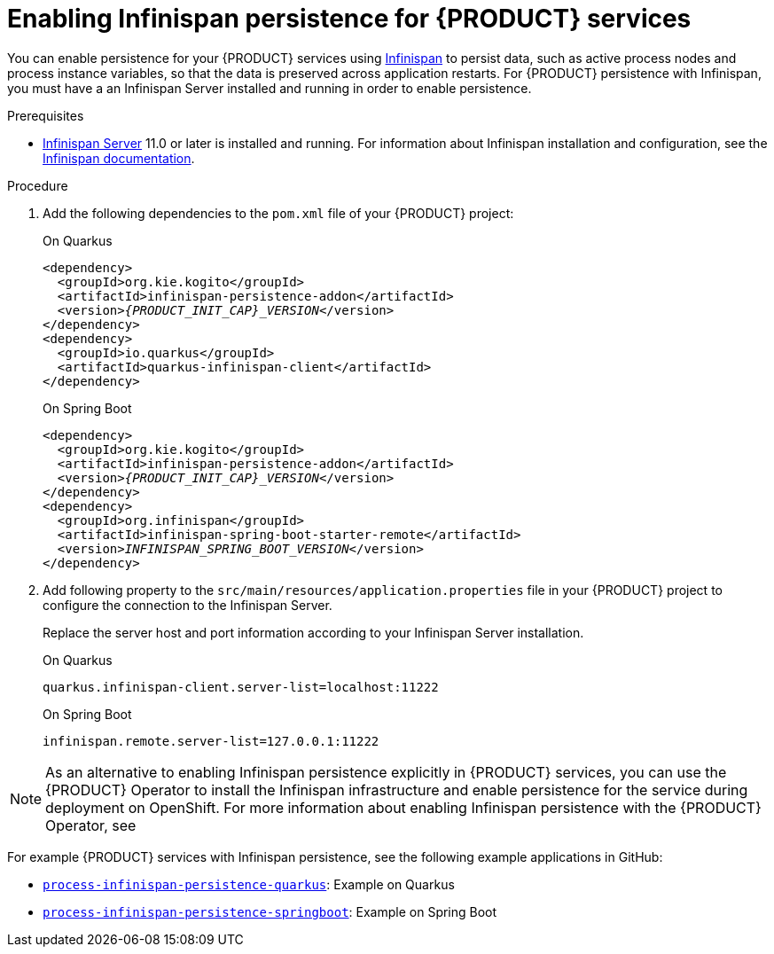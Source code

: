 [id='proc-infinispan-persistence-enabling_{context}']
= Enabling Infinispan persistence for {PRODUCT} services

You can enable persistence for your {PRODUCT} services using https://infinispan.org/[Infinispan] to persist data, such as active process nodes and process instance variables, so that the data is preserved across application restarts. For {PRODUCT} persistence with Infinispan, you must have a an Infinispan Server installed and running in order to enable persistence.

.Prerequisites
* https://infinispan.org/[Infinispan Server] 11.0 or later is installed and running. For information about Infinispan installation and configuration, see the https://infinispan.org/documentation/[Infinispan documentation].

.Procedure
. Add the following dependencies to the `pom.xml` file of your {PRODUCT} project:
+
--
.On Quarkus
[source,xml,subs="attributes+,+quotes"]
----
<dependency>
  <groupId>org.kie.kogito</groupId>
  <artifactId>infinispan-persistence-addon</artifactId>
  <version>__{PRODUCT_INIT_CAP}_VERSION__</version>
</dependency>
<dependency>
  <groupId>io.quarkus</groupId>
  <artifactId>quarkus-infinispan-client</artifactId>
</dependency>
----

.On Spring Boot
[source,xml,subs="attributes+,+quotes"]
----
<dependency>
  <groupId>org.kie.kogito</groupId>
  <artifactId>infinispan-persistence-addon</artifactId>
  <version>__{PRODUCT_INIT_CAP}_VERSION__</version>
</dependency>
<dependency>
  <groupId>org.infinispan</groupId>
  <artifactId>infinispan-spring-boot-starter-remote</artifactId>
  <version>__INFINISPAN_SPRING_BOOT_VERSION__</version>
</dependency>
----
--
. Add following property to the `src/main/resources/application.properties` file in your {PRODUCT} project to configure the connection to the Infinispan Server.
+
--
Replace the server host and port information according to your Infinispan Server installation.

.On Quarkus
[source]
----
quarkus.infinispan-client.server-list=localhost:11222
----

.On Spring Boot
[source]
----
infinispan.remote.server-list=127.0.0.1:11222
----
--

NOTE: As an alternative to enabling Infinispan persistence explicitly in {PRODUCT} services, you can use the {PRODUCT} Operator to install the Infinispan infrastructure and enable persistence for the service during deployment on OpenShift. For more information about enabling Infinispan persistence with the {PRODUCT} Operator, see
ifdef::KOGITO[]
{URL_DEPLOYING_ON_OPENSHIFT}#con-kogito-operator-with-infinispan_kogito-deploying-on-openshift[_{DEPLOYING_ON_OPENSHIFT}_].
endif::[]
ifdef::KOGITO-COMM[]
xref:con-kogito-operator-with-infinispan_kogito-deploying-on-openshift[].
endif::[]

For example {PRODUCT} services with Infinispan persistence, see the following example applications in GitHub:

* https://github.com/kiegroup/kogito-examples/tree/stable/process-infinispan-persistence-quarkus[`process-infinispan-persistence-quarkus`]: Example on Quarkus
* https://github.com/kiegroup/kogito-examples/tree/stable/process-infinispan-persistence-springboot[`process-infinispan-persistence-springboot`]: Example on Spring Boot
